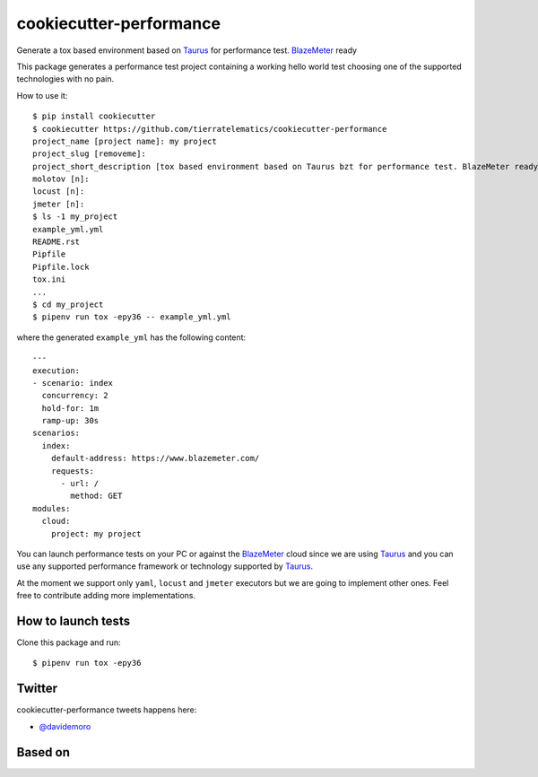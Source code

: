 ========================
cookiecutter-performance
========================

Generate a tox based environment based on Taurus_ for performance test. BlazeMeter_ ready


.. image:: https://travis-ci.org/tierratelematics/cookiecutter-performance.svg?branch=develop
     :target: https://travis-ci.org/tierratelematics/cookiecutter-performance
     :alt: Build Status

.. image:: https://pyup.io/repos/github/tierratelematics/cookiecutter-performance/shield.svg
     :target: https://pyup.io/repos/github/tierratelematics/cookiecutter-performance/
     :alt: Updates

.. image:: https://pyup.io/repos/github/tierratelematics/cookiecutter-performance/python-3-shield.svg
     :target: https://pyup.io/repos/github/tierratelematics/cookiecutter-performance/
     :alt: Python 3

This package generates a performance test project containing a working hello world test choosing one
of the supported technologies with no pain.

How to use it::

    $ pip install cookiecutter
    $ cookiecutter https://github.com/tierratelematics/cookiecutter-performance
    project_name [project name]: my project
    project_slug [removeme]: 
    project_short_description [tox based environment based on Taurus bzt for performance test. BlazeMeter ready]: 
    molotov [n]: 
    locust [n]: 
    jmeter [n]:
    $ ls -1 my_project
    example_yml.yml
    README.rst
    Pipfile
    Pipfile.lock
    tox.ini
    ...
    $ cd my_project
    $ pipenv run tox -epy36 -- example_yml.yml

where the generated ``example_yml`` has the following content::

    ---
    execution:
    - scenario: index
      concurrency: 2
      hold-for: 1m
      ramp-up: 30s
    scenarios:
      index:
        default-address: https://www.blazemeter.com/
        requests:
          - url: /
            method: GET
    modules:
      cloud:
        project: my project

You can launch performance tests on your PC or against the BlazeMeter_ cloud since we are using Taurus_ and
you can use any supported performance framework or technology supported by Taurus_.

At the moment we support only ``yaml``, ``locust`` and ``jmeter`` executors but we are going to implement other ones.
Feel free to contribute adding more implementations.


.. image:: https://raw.githubusercontent.com/tierratelematics/cookiecutter-performance/develop/docs/_static/bzt.png


How to launch tests
===================

Clone this package and run::

    $ pipenv run tox -epy36

Twitter
=======

cookiecutter-performance tweets happens here:

* `@davidemoro`_


Based on
========

.. image:: https://raw.github.com/audreyr/cookiecutter/3ac078356adf5a1a72042dfe72ebfa4a9cd5ef38/logo/cookiecutter_medium.png


.. _`@davidemoro`: https://twitter.com/davidemoro
.. _`BlazeMeter`: https://www.blazemeter.com/
.. _`Taurus`: https://gettaurus.org/
